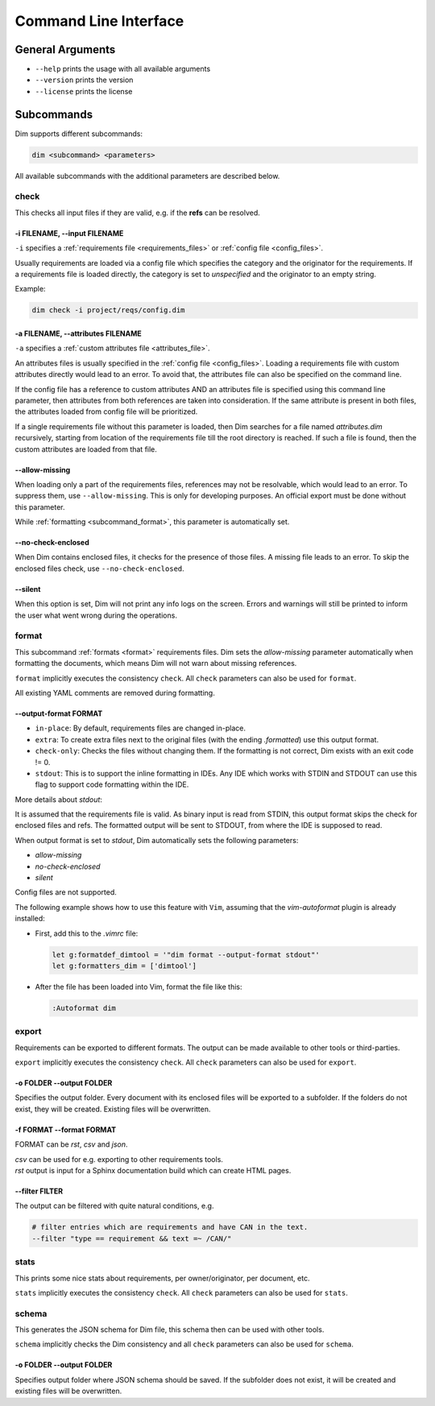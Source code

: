 .. _command_line_interface:

Command Line Interface
======================

General Arguments
-----------------

- ``--help`` prints the usage with all available arguments
- ``--version`` prints the version
- ``--license`` prints the license

Subcommands
-----------

Dim supports different subcommands:

.. code-block:: text

    dim <subcommand> <parameters>

All available subcommands with the additional parameters are described below.

check
+++++

This checks all input files if they are valid, e.g. if the **refs** can be resolved.

-i FILENAME, \-\-input FILENAME
~~~~~~~~~~~~~~~~~~~~~~~~~~~~~~~

``-i`` specifies a :ref:`requirements file <requirements_files>` or
:ref:`config file <config_files>`.

Usually requirements are loaded via a config file which specifies the category and the originator
for the requirements. If a requirements file is loaded directly, the category is set to
*unspecified* and the originator to an empty string.

Example:

.. code-block:: text

    dim check -i project/reqs/config.dim

-a FILENAME, \-\-attributes FILENAME
~~~~~~~~~~~~~~~~~~~~~~~~~~~~~~~~~~~~

``-a`` specifies a :ref:`custom attributes file <attributes_file>`.

An attributes files is usually specified in the :ref:`config file <config_files>`. Loading a
requirements file with custom attributes directly would lead to an error. To avoid that, the
attributes file can also be specified on the command line.

If the config file has a reference to custom attributes AND an attributes file is specified using
this command line parameter, then attributes from both references are taken into consideration.
If the same attribute is present in both files, the attributes loaded from config file will be
prioritized.

If a single requirements file without this parameter is loaded, then Dim searches for a file named
*attributes.dim* recursively, starting from location of the requirements file till the root directory
is reached. If such a file is found, then the custom attributes are loaded from that file.

\-\-allow-missing
~~~~~~~~~~~~~~~~~

When loading only a part of the requirements files, references may not be resolvable, which would
lead to an error. To suppress them, use ``--allow-missing``. This is only for developing
purposes. An official export must be done without this parameter.

While :ref:`formatting <subcommand_format>`, this parameter is automatically set.

\-\-no-check-enclosed
~~~~~~~~~~~~~~~~~~~~~

When Dim contains enclosed files, it checks for the presence of those files. A missing file leads
to an error. To skip the enclosed files check, use ``--no-check-enclosed``.

\-\-silent
~~~~~~~~~~

When this option is set, Dim will not print any info logs on the screen. Errors and warnings will
still be printed to inform the user what went wrong during the operations.

.. _subcommand_format:

format
++++++

This subcommand :ref:`formats <format>` requirements files. Dim sets the `allow-missing` parameter
automatically when formatting the documents, which means Dim will not warn about missing references.

``format`` implicitly executes the consistency ``check``. All ``check`` parameters can also be used
for ``format``.

All existing YAML comments are removed during formatting.

\-\-output-format FORMAT
~~~~~~~~~~~~~~~~~~~~~~~~

- ``in-place``: By default, requirements files are changed in-place.
- ``extra``: To create extra files next to the original files (with the ending *.formatted*) use
  this output format.
- ``check-only``: Checks the files without changing them. If the formatting is not correct,
  Dim exists with an exit code != 0.
- ``stdout``: This is to support the inline formatting in IDEs. Any IDE which works with STDIN and
  STDOUT can use this flag to support code formatting within the IDE.


More details about `stdout`:

It is assumed that the requirements file is valid. As binary input is read from STDIN, this output format
skips the check for enclosed files and refs. The formatted output will be sent to STDOUT, from
where the IDE is supposed to read.

When output format is set to `stdout`, Dim automatically sets the following parameters:

- `allow-missing`
- `no-check-enclosed`
- `silent`

Config files are not supported.

The following example shows how to use this feature with ``Vim``, assuming that the `vim-autoformat`
plugin is already installed:

- First, add this to the `.vimrc` file:

  .. code-block:: text

    let g:formatdef_dimtool = '"dim format --output-format stdout"'
    let g:formatters_dim = ['dimtool']

- After the file has been loaded into Vim, format the file like this:

  .. code-block:: text

    :Autoformat dim

export
++++++

Requirements can be exported to different formats. The output can be made available to
other tools or third-parties.

``export`` implicitly executes the consistency ``check``. All ``check`` parameters can also be used
for ``export``.

-o FOLDER \-\-output FOLDER
~~~~~~~~~~~~~~~~~~~~~~~~~~~

Specifies the output folder. Every document with its enclosed files will be exported to a subfolder.
If the folders do not exist, they will be created. Existing files will be overwritten.

-f FORMAT \-\-format FORMAT
~~~~~~~~~~~~~~~~~~~~~~~~~~~

FORMAT can be *rst*, *csv* and *json*.

| *csv* can be used for e.g. exporting to other requirements tools.
| *rst* output is input for a Sphinx documentation build which can create HTML pages.

\-\-filter FILTER
~~~~~~~~~~~~~~~~~

The output can be filtered with quite natural conditions, e.g.

.. code-block:: text

    # filter entries which are requirements and have CAN in the text.
    --filter "type == requirement && text =~ /CAN/"

stats
+++++

This prints some nice stats about requirements, per owner/originator, per document, etc.

``stats`` implicitly executes the consistency ``check``. All ``check`` parameters can also be used
for ``stats``.

schema
++++++

This generates the JSON schema for Dim file, this schema then can be used with other tools.

``schema`` implicitly checks the Dim consistency and all ``check`` parameters can also be used
for ``schema``.

-o FOLDER \-\-output FOLDER
~~~~~~~~~~~~~~~~~~~~~~~~~~~

Specifies output folder where JSON schema should be saved. If the subfolder does not exist, it will
be created and existing files will be overwritten.
